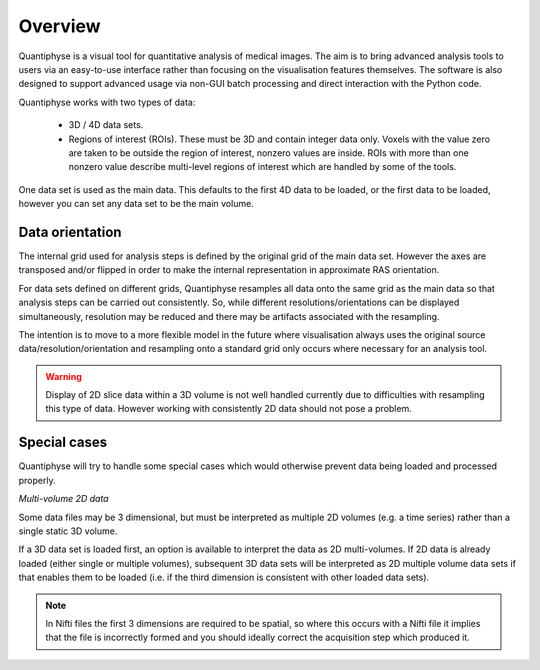Overview
========

Quantiphyse is a visual tool for quantitative analysis of medical images. The aim is to bring
advanced analysis tools to users via an easy-to-use interface rather than focusing on the 
visualisation features themselves. The software is also designed to support advanced usage via
non-GUI batch processing and direct interaction with the Python code.

Quantiphyse works with two types of data:

 - 3D / 4D data sets. 
 
 - Regions of interest (ROIs). These must be 3D and contain integer data only. Voxels with the value zero are taken to be outside the 
   region of interest, nonzero values are inside. ROIs with more than one nonzero value describe multi-level regions of interest which
   are handled by some of the tools.

One data set is used as the main data. This defaults to the first 4D data to be loaded, or the first data to be loaded,
however you can set any data set to be the main volume.

Data orientation
----------------

The internal grid used for analysis steps is defined by the original grid of the main data set. However
the axes are transposed and/or flipped in order to make the internal representation in approximate
RAS orientation.

For data sets defined on different grids, Quantiphyse resamples all data onto the same grid as the main data
so that analysis steps can be carried out consistently. So, while different resolutions/orientations can be
displayed simultaneously, resolution may be reduced and there may be artifacts associated with the 
resampling.

The intention is to move to a more flexible model in the future where visualisation always uses the original 
source data/resolution/orientation and resampling onto a standard grid only occurs where necessary 
for an analysis tool.

.. warning::
    Display of 2D slice data within a 3D volume is not well handled currently due to difficulties with
    resampling this type of data. However working with consistently 2D data should not pose a problem.

Special cases
-------------

Quantiphyse will try to handle some special cases which would otherwise prevent data being loaded and 
processed properly.

*Multi-volume 2D data*

Some data files may be 3 dimensional, but must be interpreted as multiple 2D volumes (e.g. a time
series) rather than a single static 3D volume.

If a 3D data set is loaded first, an option is available to interpret the data as 2D multi-volumes. If 2D data 
is already loaded (either single or multiple volumes), subsequent 3D data sets will be interpreted as 2D 
multiple volume data sets if that enables them to be loaded (i.e. if the third dimension is consistent with
other loaded data sets).

.. note::
    In Nifti files the first 3 dimensions are required to be spatial, so where this occurs with a Nifti
    file it implies that the file is incorrectly formed and you should ideally correct the acquisition step which
    produced it.

